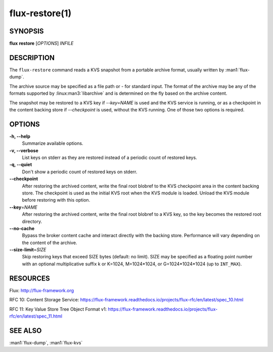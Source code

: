 ===============
flux-restore(1)
===============


SYNOPSIS
========

**flux** **restore** [*OPTIONS*] *INFILE*


DESCRIPTION
===========

The ``flux-restore`` command reads a KVS snapshot from a portable archive
format, usually written by :man1:`flux-dump`.

The archive source may be specified as a file path or *-* for standard input.
The format of the archive may be any of the formats supported by
:linux:man3:`libarchive` and is determined on the fly based on the archive
content.

The snapshot may be restored to a KVS key if *--key=NAME* is used and the
KVS service is running, or as a checkpoint in the content backing store
if *--checkpoint* is used, without the KVS running.  One of those two options
is required.


OPTIONS
=======

**-h, --help**
   Summarize available options.

**-v, --verbose**
   List keys on stderr as they are restored instead of a periodic count of
   restored keys.

**-q, --quiet**
   Don't show a periodic count of restored keys on stderr.

**--checkpoint**
   After restoring the archived content, write the final root blobref
   to the KVS checkpoint area in the content backing store.  The checkpoint
   is used as the initial KVS root when the KVS module is loaded.  Unload
   the KVS module before restoring with this option.

**--key**\ =\ *NAME*
   After restoring the archived content, write the final root blobref
   to a KVS key, so the key becomes the restored root directory.

**--no-cache**
   Bypass the broker content cache and interact directly with the backing
   store.  Performance will vary depending on the content of the archive.

**--size-limit**\ =\ *SIZE*
   Skip restoring keys that exceed SIZE bytes (default: no limit). SIZE may
   be specified as a floating point number with an optional multiplicative
   suffix k or K=1024, M=1024\*1024, or G=1024\*1024\*1024 (up to
   ``INT_MAX``).

RESOURCES
=========

Flux: http://flux-framework.org

RFC 10: Content Storage Service: https://flux-framework.readthedocs.io/projects/flux-rfc/en/latest/spec_10.html

RFC 11: Key Value Store Tree Object Format v1: https://flux-framework.readthedocs.io/projects/flux-rfc/en/latest/spec_11.html


SEE ALSO
========

:man1:`flux-dump`, :man1:`flux-kvs`
